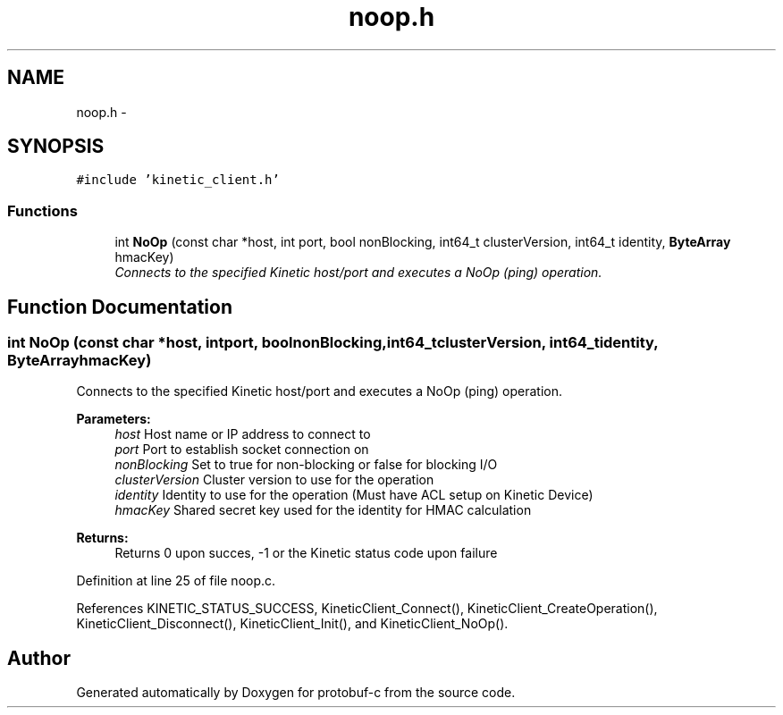 .TH "noop.h" 3 "Thu Sep 11 2014" "Version v0.6.0" "protobuf-c" \" -*- nroff -*-
.ad l
.nh
.SH NAME
noop.h \- 
.SH SYNOPSIS
.br
.PP
\fC#include 'kinetic_client\&.h'\fP
.br

.SS "Functions"

.in +1c
.ti -1c
.RI "int \fBNoOp\fP (const char *host, int port, bool nonBlocking, int64_t clusterVersion, int64_t identity, \fBByteArray\fP hmacKey)"
.br
.RI "\fIConnects to the specified Kinetic host/port and executes a NoOp (ping) operation\&. \fP"
.in -1c
.SH "Function Documentation"
.PP 
.SS "int NoOp (const char *host, intport, boolnonBlocking, int64_tclusterVersion, int64_tidentity, \fBByteArray\fPhmacKey)"

.PP
Connects to the specified Kinetic host/port and executes a NoOp (ping) operation\&. 
.PP
\fBParameters:\fP
.RS 4
\fIhost\fP Host name or IP address to connect to 
.br
\fIport\fP Port to establish socket connection on 
.br
\fInonBlocking\fP Set to true for non-blocking or false for blocking I/O 
.br
\fIclusterVersion\fP Cluster version to use for the operation 
.br
\fIidentity\fP Identity to use for the operation (Must have ACL setup on Kinetic Device) 
.br
\fIhmacKey\fP Shared secret key used for the identity for HMAC calculation
.RE
.PP
\fBReturns:\fP
.RS 4
Returns 0 upon succes, -1 or the Kinetic status code upon failure 
.RE
.PP

.PP
Definition at line 25 of file noop\&.c\&.
.PP
References KINETIC_STATUS_SUCCESS, KineticClient_Connect(), KineticClient_CreateOperation(), KineticClient_Disconnect(), KineticClient_Init(), and KineticClient_NoOp()\&.
.SH "Author"
.PP 
Generated automatically by Doxygen for protobuf-c from the source code\&.
